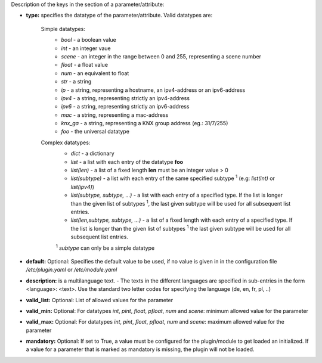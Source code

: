 
Description of the keys in the section of a parameter/attribute:

- **type:** specifies the datatype of the parameter/attribute. Valid datatypes are:

   Simple datatypes:
    - *bool* - a boolean value
    - *int* - an integer vaue
    - *scene* - an integer in the range between 0 and 255, representing a scene number
    - *float* - a float value
    - *num* - an equivalent to float
    - *str* - a string
    - *ip* - a string, representing a hostname, an ipv4-address or an ipv6-address
    - *ipv4* - a string, representing strictly an ipv4-address
    - *ipv6* - a string, representing strictly an ipv6-address
    - *mac* - a string, representing a mac-address
    - *knx_ga* - a string, representing a KNX group address (eg.: 31/7/255)
    - *foo* - the universal datatype

   Complex datatypes:
    - *dict* - a dictionary
    - *list* - a list with each entry of the datatype **foo**
    - *list(len)* - a list of a fixed length **len** must be an integer value > 0
    - *list(subtype)* - a list with each entry of the same specified subtype :sup:`1` (e.g: *list(int)* 
      or *list(ipv4)*)
    - *list(subtype, subtype, ...)* - a list with each entry of a specified type. If the list 
      is longer than the given list of subtypes :sup:`1`, the last given subtype will be used for all 
      subsequent list entries.
    - *list(len,subtype, subtype, ...)* - a list of a fixed length with each entry of a specified 
      type. If the list is longer than the given list of subtypes :sup:`1`  the last given subtype will 
      be used for all subsequent list entries.
      
    :sup:`1` *subtype* can only be a simple datatype
   
- **default:** Optional: Specifies the default value to be used, if no value is given in in the 
  configuration file `/etc/plugin.yaml` or `/etc/module.yaml`

- **description:** is a multilanguage text. - The texts in the different languages are specified 
  in sub-entries in the form <language>: <text>. Use the standard two letter codes for specifying 
  the language (de, en, fr, pl, ..)

- **valid_list:** Optional: List of allowed values for the parameter

- **valid_min:** Optional: For datatypes *int*, *pint*, *float*, *pfloat*, *num* and *scene*: 
  minimum allowed value for the parameter

- **valid_max:** Optional: For datatypes *int*, *pint*, *float*, *pfloat*, *num* and *scene*: 
  maximum allowed value for the parameter

- **mandatory:** Optional: If set to True, a value must be configured for the plugin/module to 
  get loaded an initialized. If a value for a parameter that is marked as mandatory is missing, 
  the plugin will not be loaded.

